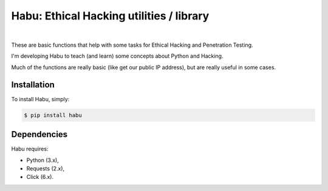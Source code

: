 Habu: Ethical Hacking utilities / library
=========================================
.. image:: https://img.shields.io/pypi/v/habu.svg
       :target: https://pypi.python.org/pypi/habu
.. image:: https://img.shields.io/pypi/pyversions/habu.svg
       :target: https://pypi.python.org/pypi/habu
.. image:: https://img.shields.io/badge/license-GPLv3-brightgreen.svg
       :target: https://github.com/securetia/habu/blob/master/LICENSE
.. image:: https://codeclimate.com/github/securetia/habu/badges/gpa.svg
      :target: https://codeclimate.com/github/securetia/habu
   :alt: Code Climate
|
.. image:: logo.jpeg

These are basic functions that help with some tasks for Ethical Hacking and Penetration Testing.

I'm developing Habu to teach (and learn) some concepts about Python and Hacking.

Much of the functions are really basic (like get our public IP address), but are really useful in some cases.

Installation
------------

To install Habu, simply:

.. code-block:: bash

    $ pip install habu

Dependencies
------------
Habu requires:

- Python (3.x),
- Requests (2.x),
- Click (6.x).
